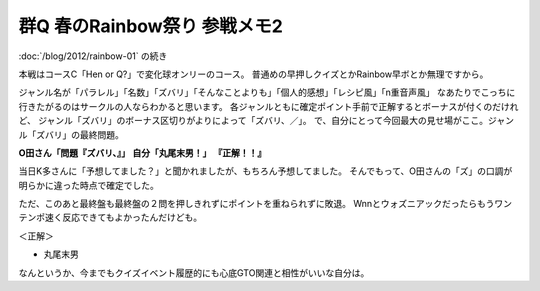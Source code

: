 群Q 春のRainbow祭り 参戦メモ2
=============================

.. post:: 2012-02-11
   :category: Hobby
   :tags: クイズ,クイズ大会,群馬,

:doc:`/blog/2012/rainbow-01` の続き

本戦はコースC「Hen or Q?」で変化球オンリーのコース。
普通めの早押しクイズとかRainbow早ボとか無理ですから。

ジャンル名が「パラレル」「名数」「ズバリ」「そんなことよりも」「個人的感想」「レシピ風」「n重音声風」
なあたりでこっちに行きたがるのはサークルの人ならわかると思います。
各ジャンルともに確定ポイント手前で正解するとボーナスが付くのだけれど、
ジャンル「ズバリ」のボーナス区切りがよりによって「ズバリ、／」。
で、自分にとって今回最大の見せ場がここ。ジャンル「ズバリ」の最終問題。

**O田さん「問題『ズバリ、』」**
**自分「丸尾末男！」**
**『正解！！』**

当日K多さんに「予想してました？」と聞かれましたが、もちろん予想してました。
そんでもって、O田さんの「ズ」の口調が明らかに違った時点で確定でした。

ただ、このあと最終盤も最終盤の２問を押しきれずにポイントを重ねられずに敗退。
Wnnとウォズニアックだったらもうワンテンポ速く反応できてもよかったんだけども。

＜正解＞

- 丸尾末男

なんというか、今までもクイズイベント履歴的にも心底GTO関連と相性がいいな自分は。
